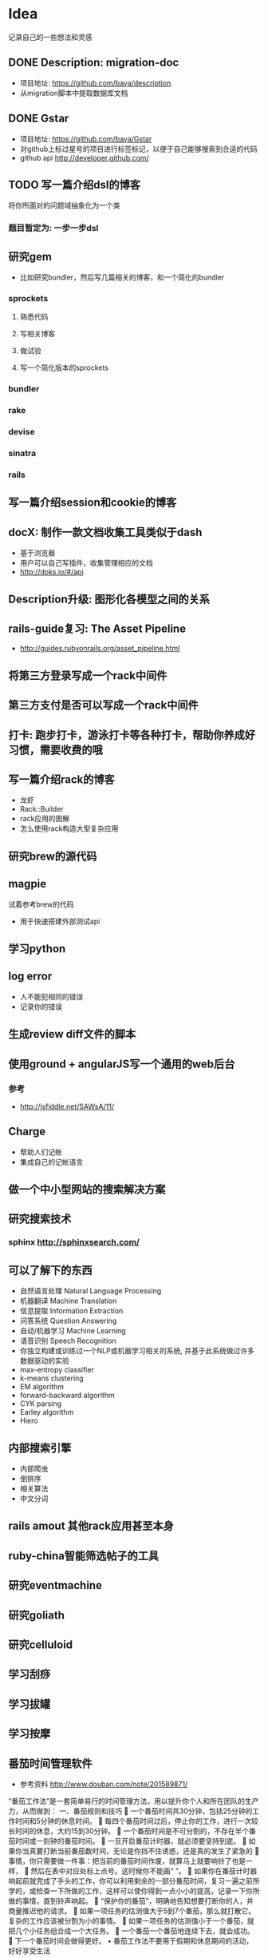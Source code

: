 * Idea
记录自己的一些想法和灵感
** DONE Description: migration-doc  
- 项目地址: https://github.com/baya/description
- 从migration脚本中提取数据库文档
** DONE Gstar
- 项目地址: https://github.com/baya/Gstar
- 对github上标过星号的项目进行标签标记，以便于自己能够搜索到合适的代码
- github api http://developer.github.com/
** TODO 写一篇介绍dsl的博客
将你所面对的问题域抽象化为一个类
*** 题目暂定为: 一步一步dsl
** 研究gem
- 比如研究bundler，然后写几篇相关的博客，和一个简化的bundler
*** sprockets
**** 熟悉代码
**** 写相关博客
**** 做试验
**** 写一个简化版本的sprockets
*** bundler
*** rake
*** devise
*** sinatra
*** rails
** 写一篇介绍session和cookie的博客
** docX: 制作一款文档收集工具类似于dash
- 基于浏览器
- 用户可以自己写插件，收集管理相应的文档
- http://doks.io/#/api
** Description升级: 图形化各模型之间的关系
** rails-guide复习: The Asset Pipeline
- http://guides.rubyonrails.org/asset_pipeline.html

** 将第三方登录写成一个rack中间件
** 第三方支付是否可以写成一个rack中间件
** 打卡: 跑步打卡，游泳打卡等各种打卡，帮助你养成好习惯，需要收费的哦
** 写一篇介绍rack的博客
- 龙虾
- Rack::Builder
- rack应用的图解
- 怎么使用rack构造大型复杂应用
** 研究brew的源代码
** magpie
试着参考brew的代码
- 用于快速搭建外部测试api

** 学习python
** log error
- 人不能犯相同的错误
- 记录你的错误 

** 生成review diff文件的脚本
** 使用ground + angularJS写一个通用的web后台
*** 参考
- http://jsfiddle.net/SAWsA/11/
** Charge
- 帮助人们记帐
- 集成自己的记帐语言

** 做一个中小型网站的搜索解决方案
** 研究搜索技术
*** sphinx http://sphinxsearch.com/
** 可以了解下的东西
- 自然语言处理 Natural Language Processing
- 机器翻译 Machine Translation
- 信息提取 Information Extraction
- 问答系统 Question Answering
- 自动/机器学习 Machine Learning
- 语音识别 Speech Recognition
- 你独立构建或训练过一个NLP或机器学习相关的系统, 并基于此系统做过许多数据驱动的实验
- max-entropy classifier
- k-means clustering
- EM algorithm
- forward-backward algorithm
- CYK parsing
- Earley algorithm
- Hiero

** 内部搜索引擎
- 内部爬虫
- 倒排序
- 相关算法
- 中文分词
** rails amout 其他rack应用甚至本身
** ruby-china智能筛选帖子的工具
** 研究eventmachine
** 研究goliath
** 研究celluloid
** 学习刮痧
** 学习拔罐
** 学习按摩
** 番茄时间管理软件
- 参考资料 http://www.douban.com/note/201589871/
“番茄工作法”是一套简单易行的时间管理方法，用以提升你个人和所在团队的生产力，从而做到：
一、番茄规则和技巧
	一个番茄时间共30分钟，包括25分钟的工作时间和5分钟的休息时间。
	每四个番茄时间过后，停止你的工作，进行一次较长时间的休息，大约15到30分钟。
	一个番茄时间是不可分割的，不存在半个番茄时间或一刻钟的番茄时间。 
	一旦开启番茄计时器，就必须要坚持到底。 
	如果你当真要打断当前番茄数时间，无论是你挡不住诱惑，还是真的发生了紧急的
	事情，你只需要做一件事：把当前的番茄时间作废，就算马上就要响铃了也是一样，
	然后在表中对应处标上点号。这时候你不能画“ ”。
	如果你在番茄计时器响起前就完成了手头的工作，你可以利用剩余的一部分番茄时间，复习一遍之前所学的，或检查一下所做的工作，这样可以使你得到一点小小的提高，记录一下你所做的事情，直到铃声响起。 
	“保护你的番茄”，明确地告知想要打断你的人，并商量推迟他的请求。 
	如果一项任务的估测值大于5到7个番茄，那么就打散它。复杂的工作应该被分割为小的事情。 
	如果一项任务的估测值小于一个番茄，就把几个小任务组合成一个大任务。
	一个番茄一个番茄地连续下去，就会成功。 
	下一个番茄时间会做得更好。 
•	番茄工作法不要用于假期和休息期间的活动，好好享受生活
*** 扩展ruby的Number类
1.tomato
(1/2).tomato

1.tomato do
  work 25.minutes
  break 5.minutes
end

Tomato('保存图片') do
  work 25.minutes
  break 5.minutes
end

$ tomato kick-on my.tt
$ tomato kick-off  my.tt
$ tomato server

响铃
echo -e '\a'
** 对dun做一个并发性能测试
** 用程序模拟下红眼，蓝眼问题
- http://www.zhihu.com/question/21262930
